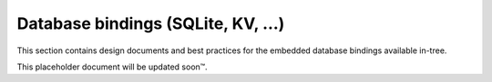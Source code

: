Database bindings (SQLite, KV, …)
=================================

This section contains design documents and best practices for the embedded
database bindings available in-tree.

This placeholder document will be updated soon™.
